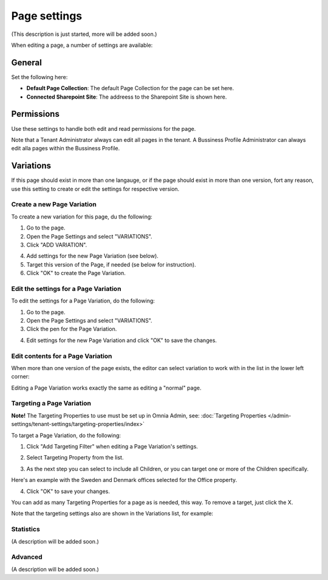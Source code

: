 Page settings
===========================================

(This description is just started, more will be added soon.)

When editing a page, a number of settings are available:

.. image:: page-settings.png

General
*********
Set the following here:

.. image:: page-settings-general.png

+ **Default Page Collection**: The default Page Collection for the page can be set here.
+ **Connected Sharepoint Site**: The addreess to the Sharepoint Site is shown here.

Permissions
************
Use these settings to handle both edit and read permissions for the page. 

.. image:: page-settings-permissions.png

Note that a Tenant Administrator always can edit all pages in the tenant. A Bussiness Profile Administrator can always edit alla pages within the Bussiness Profile.

Variations
************
If this page should exist in more than one langauge, or if the page should exist in more than one version, fort any reason, use this setting to create or edit the settings for respective version.

.. image: page-settings-variatins.png

Create a new Page Variation
-------------------------------
To create a new variation for this page, du the following:

1. Go to the page.
2. Open the Page Settings and select "VARIATIONS".
3. Click "ADD VARIATION".

.. image:: page-settings-variatins-click-add.png

4. Add settings for the new Page Variation (see below).
5. Target this version of the Page, if needed (se below for instruction).
6. Click "OK" to create the Page Variation.

Edit the settings for a Page Variation
-----------------------------------------
To edit the settings for a Page Variation, do the following:

1. Go to the page.
2. Open the Page Settings and select "VARIATIONS".
3. Click the pen for the Page Variation.

.. image:: page-settings-variatins-edit.png

4. Edit settings for the new Page Variation and click "OK" to save the changes.

Edit contents for a Page Variation
--------------------------------------
When more than one version of the page exists, the editor can select variation to work with in the list in the lower left corner:

.. image:: select-variation.png

Editing a Page Variation works exactly the same as editing a "normal" page.

Targeting a Page Variation
----------------------------
**Note!** The Targeting Properties to use must be set up in Omnia Admin, see: :doc:`Targeting Properties </admin-settings/tenant-settings/targeting-properties/index>`

To target a Page Variation, do the following:

1. Click "Add Targeting Filter" when editing a Page Variation's settings.

.. image:: page-variation-add-targeting.png

2. Select Targeting Property from the list. 

.. image:: page-targeting-property.png

3. As the next step you can select to include all Children, or you can target one or more of the Children specifically. 

Here's an example with the Sweden and Denmark offices selected for the Office property.

.. image:: page-targeting-sweden.png

4. Click "OK" to save your changes.

You can add as many Targeting Properties for a page as is needed, this way. To remove a target, just click the X.

Note that the targeting settings also are shown in the Variations list, for example:

.. image:: page-variation-example.png

Statistics
-----------
(A description will be added soon.)

Advanced
-----------
(A description will be added soon.)





